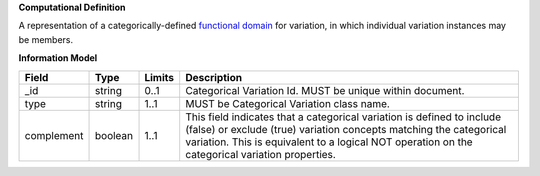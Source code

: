 **Computational Definition**

A representation of a categorically-defined `functional domain <https://en.wikipedia.org/wiki/Domain_of_a_function>`_ for variation, in which individual variation instances may be members.

**Information Model**

.. list-table::
   :class: clean-wrap
   :header-rows: 1
   :align: left
   :widths: auto
   
   *  - Field
      - Type
      - Limits
      - Description
   *  - _id
      - string
      - 0..1
      - Categorical Variation Id. MUST be unique within document.
   *  - type
      - string
      - 1..1
      - MUST be Categorical Variation class name.
   *  - complement
      - boolean
      - 1..1
      - This field indicates that a categorical variation is defined to include (false) or exclude (true) variation concepts matching the categorical variation. This is equivalent to a logical NOT operation on the categorical variation properties.
